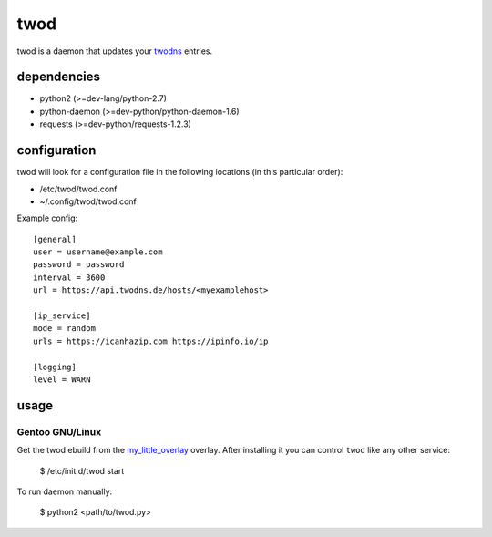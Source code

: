 ====
twod
====

twod is a daemon that updates your twodns_ entries.


dependencies
============

- python2 (>=dev-lang/python-2.7)
- python-daemon (>=dev-python/python-daemon-1.6)
- requests (>=dev-python/requests-1.2.3)


configuration
=============

twod will look for a configuration file in the following locations
(in this particular order):

- /etc/twod/twod.conf
- ~/.config/twod/twod.conf


Example config::

    [general]
    user = username@example.com
    password = password
    interval = 3600
    url = https://api.twodns.de/hosts/<myexamplehost>
    
    [ip_service]
    mode = random
    urls = https://icanhazip.com https://ipinfo.io/ip

    [logging]
    level = WARN


usage
=====

Gentoo GNU/Linux
^^^^^^^^^^^^^^^^

Get the twod ebuild from the my_little_overlay_ overlay. After installing it
you can control ``twod`` like any other service:

    $ /etc/init.d/twod start

To run daemon manually:
    
    $ python2 <path/to/twod.py>


.. _twodns: https://www.twodns.de
.. _my_little_overlay: https://github.com/twisted-pear/my-little-overlay

